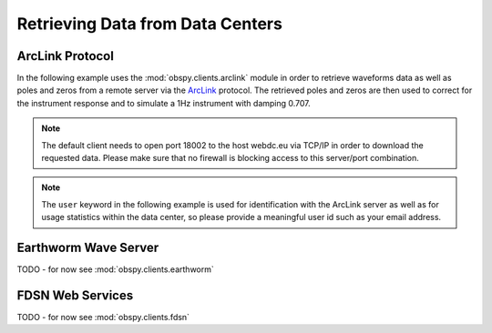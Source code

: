 =================================
Retrieving Data from Data Centers
=================================

----------------
ArcLink Protocol
----------------

In the following example uses the :mod:`obspy.clients.arclink` module in order to
retrieve waveforms data as well as poles and zeros from a remote server
via the `ArcLink <http://www.seiscomp3.org/wiki/doc/applications/arclink>`_
protocol. The retrieved poles and zeros are then used to correct for the
instrument response and to simulate a 1Hz instrument with damping 0.707.

.. note::
    The default client needs to open port 18002 to the host webdc.eu via TCP/IP
    in order to download the requested data. Please make sure that no firewall
    is blocking access to this server/port combination.

.. note::
    The ``user`` keyword in the following example is used for identification
    with the ArcLink server as well as for usage statistics within the data
    center, so please provide a meaningful user id such as your email address.

.. plot:: tutorial/code_snippets/retrieving_data_from_datacenters_1.py
   :include-source:


---------------------
Earthworm Wave Server
---------------------

TODO - for now see :mod:`obspy.clients.earthworm`

-----------------
FDSN Web Services
-----------------

TODO - for now see :mod:`obspy.clients.fdsn`
